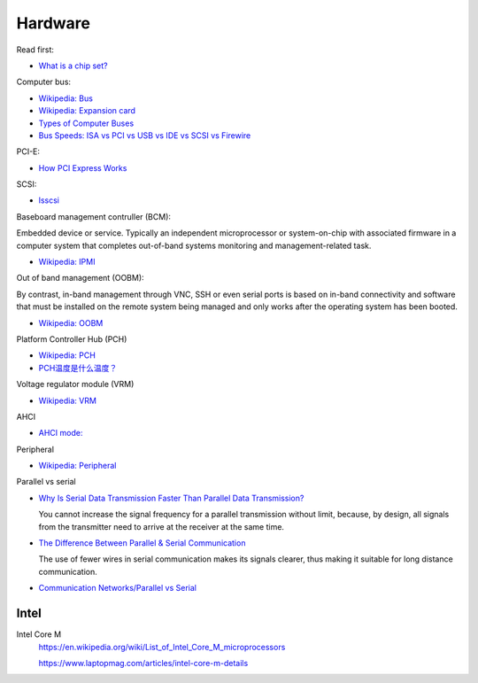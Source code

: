 Hardware
========

Read first:

-   `What is a chip set? <https://www.howtogeek.com/287206/what-is-a-chipset-and-why-should-i-care/>`_

Computer bus:

-   `Wikipedia: Bus <https://en.wikipedia.org/wiki/Bus_(computing)>`_

-   `Wikipedia: Expansion card <https://en.wikipedia.org/wiki/Expansion_card>`_

-   `Types of Computer Buses <https://turbofuture.com/computers/buses>`_

-   `Bus Speeds: ISA vs PCI vs USB vs IDE vs SCSI vs Firewire <https://www.swcs.com.au/BusSpeeds.htm>`_

PCI-E:

-   `How PCI Express Works <https://computer.howstuffworks.com/pci-express.htm>`_

SCSI:

-   `lsscsi </notes/commands/lsscsi.html>`_

Baseboard management contruller (BCM):

Embedded device or service. Typically an independent microprocessor or
system-on-chip with associated firmware in a computer system that completes
out-of-band systems monitoring and management-related task.

-   `Wikipedia: IPMI <https://en.wikipedia.org/wiki/Intelligent_Platform_Management_Interface>`_

Out of band management (OOBM):

By contrast, in-band management through VNC, SSH or even serial ports is based
on in-band connectivity and software that must be installed on the remote
system being managed and only works after the operating system has been booted.

-   `Wikipedia: OOBM <https://en.wikipedia.org/wiki/Out-of-band_management>`_

Platform Controller Hub (PCH)

-   `Wikipedia: PCH <https://en.wikipedia.org/wiki/Platform_Controller_Hub>`_

-   `PCH温度是什么温度？ <https://www.jd.com/phb/zhishi/03eb377521ece2dd.html>`_

Voltage regulator module (VRM)

-   `Wikipedia: VRM <https://en.wikipedia.org/wiki/Voltage_regulator_module>`_

AHCI

-   `AHCI mode: <https://hetmanrecovery.com/recovery_news/how-to-enable-ahci-mode-for-sata-in-the-bios-without-reinstalling-windows.htm>`_

Peripheral

-   `Wikipedia: Peripheral <https://en.wikipedia.org/wiki/Peripheral>`_

Parallel vs serial

-   `Why Is Serial Data Transmission Faster Than Parallel Data Transmission?
    <https://www.howtogeek.com/171947/why-is-serial-data-transmission-faster-than-parallel-data-transmission/>`_

    You cannot increase the signal frequency for a parallel transmission
    without limit, because, by design, all signals from the transmitter need to
    arrive at the receiver at the same time. 

-   `The Difference Between Parallel & Serial Communication <https://www.techwalla.com/articles/the-difference-between-parallel-serial-communication>`_

    The use of fewer wires in serial communication makes its signals clearer,
    thus making it suitable for long distance communication. 

-   `Communication Networks/Parallel vs Serial <https://en.wikibooks.org/wiki/Communication_Networks/Parallel_vs_Serial>`_


Intel
-----

Intel Core M
    https://en.wikipedia.org/wiki/List_of_Intel_Core_M_microprocessors

    https://www.laptopmag.com/articles/intel-core-m-details

